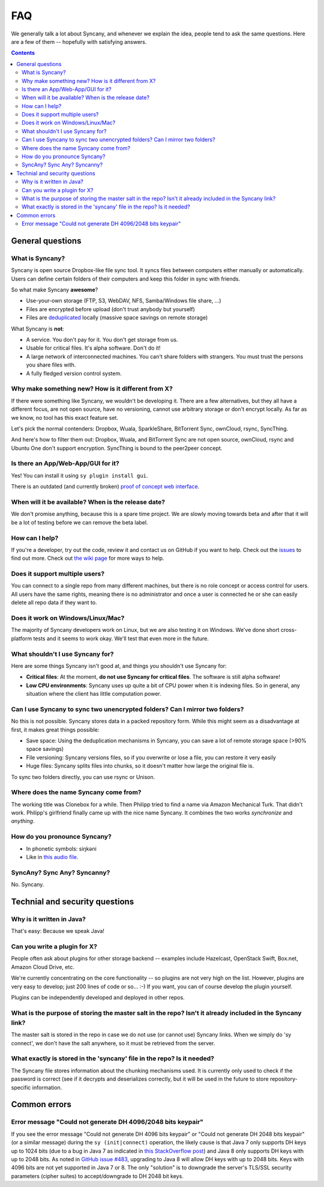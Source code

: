 FAQ
===
We generally talk a lot about Syncany, and whenever we explain the idea, people tend to ask the same questions. Here are a few of them -- hopefully with satisfying answers.

.. contents::

General questions 
-----------------

What is Syncany?
^^^^^^^^^^^^^^^^
Syncany is open source Dropbox-like file sync tool. It syncs files between computers either manually or automatically. Users can define certain folders of their computers and keep this folder in sync with friends. 

So what make Syncany **awesome**?

- Use-your-own storage (FTP, S3, WebDAV, NFS, Samba/Windows file share, ...)
- Files are encrypted before upload (don't trust anybody but yourself)
- Files are `deduplicated <http://en.wikipedia.org/wiki/Data_deduplication>`_ locally (massive space savings on remote storage)

What Syncany is **not**:

- A service. You don't pay for it. You don't get storage from us. 
- Usable for critical files. It's alpha software. Don't do it!
- A large network of interconnected machines. You can't share folders with strangers. You must trust the persons you share files with.
- A fully fledged version control system. 

Why make something new? How is it different from X?
^^^^^^^^^^^^^^^^^^^^^^^^^^^^^^^^^^^^^^^^^^^^^^^^^^^
If there were something like Syncany, we wouldn't be developing it. There are a few alternatives, but they all have a different focus, are not open source, have no versioning, cannot use arbitrary storage or don't encrypt locally. As far as we know, no tool has this exact feature set.

Let's pick the normal contenders: Dropbox, Wuala, SparkleShare, BitTorrent Sync, ownCloud, rsync, SyncThing.

And here's how to filter them out: Dropbox, Wuala, and BitTorrent Sync are not open source, ownCloud, rsync and Ubuntu One don't support encryption. SyncThing is bound to the peer2peer concept.

Is there an App/Web-App/GUI for it?
^^^^^^^^^^^^^^^^^^^^^^^^^^^^^^^^^^^
Yes! You can install it using ``sy plugin install gui``.

There is an outdated (and currently broken) `proof of concept web interface <https://github.com/syncany/syncany-plugin-simpleweb>`_.

When will it be available? When is the release date?
^^^^^^^^^^^^^^^^^^^^^^^^^^^^^^^^^^^^^^^^^^^^^^^^^^^^
We don't promise anything, because this is a spare time project. We are slowly moving towards beta and after that it will be a lot of testing before we can remove the beta label. 

How can I help?
^^^^^^^^^^^^^^^
If you're a developer, try out the code, review it and contact us on GitHub if you want to help. Check out the `issues <https://github.com/syncany/syncany/issues?state=open>`_ to find out more. Check out `the wiki page <https://github.com/syncany/syncany/wiki>`_ for more ways to help.

Does it support multiple users?
^^^^^^^^^^^^^^^^^^^^^^^^^^^^^^^
You can connect to a single repo from many different machines, but there is no role concept or access control for users. All users have the same rights, meaning there is no administrator and once a user is connected he or she can easily delete all repo data if they want to.

Does it work on Windows/Linux/Mac?
^^^^^^^^^^^^^^^^^^^^^^^^^^^^^^^^^^
The majority of Syncany developers work on Linux, but we are also testing it on Windows. We've done short cross-platform tests and it seems to work okay. We'll test that even more in the future.

What shouldn't I use Syncany for?
^^^^^^^^^^^^^^^^^^^^^^^^^^^^^^^^^
Here are some things Syncany isn't good at, and things you shouldn't use Syncany for:

- **Critical files**: At the moment, **do not use Syncany for critical files**. The software is still alpha software! 
- **Low CPU environments**: Syncany uses up quite a bit of CPU power when it is indexing files. So in general, any situation where the client has little computation power.

Can I use Syncany to sync two unencrypted folders? Can I mirror two folders?
^^^^^^^^^^^^^^^^^^^^^^^^^^^^^^^^^^^^^^^^^^^^^^^^^^^^^^^^^^^^^^^^^^^^^^^^^^^^
No this is not possible. Syncany stores data in a packed repository form. While this might seem as a disadvantage at first, it makes great things possible:

- Save space: Using the deduplication mechanisms in Syncany, you can save a lot of remote storage space (>90% space savings)
- File versioning: Syncany versions files, so if you overwrite or lose a file, you can restore it very easily
- Huge files: Syncany splits files into chunks, so it doesn't matter how large the original file is.

To sync two folders directly, you can use rsync or Unison.

Where does the name Syncany come from?
^^^^^^^^^^^^^^^^^^^^^^^^^^^^^^^^^^^^^^
The working title was Clonebox for a while. Then Philipp tried to find a name via Amazon Mechanical Turk. That didn't work. Philipp's girlfriend finally came up with the nice name Syncany. It combines the two works *synchronize* and *anything*.

How do you pronounce Syncany?
^^^^^^^^^^^^^^^^^^^^^^^^^^^^^

- In phonetic symbols: siŋkəni
- Like in `this audio file <_static/syncany.mp3>`_.

SyncAny? Sync Any? Syncanny?
^^^^^^^^^^^^^^^^^^^^^^^^^^^^
No. Syncany.

Technial and security questions
-------------------------------

Why is it written in Java?
^^^^^^^^^^^^^^^^^^^^^^^^^^
That's easy: Because we speak Java!

Can you write a plugin for X?
^^^^^^^^^^^^^^^^^^^^^^^^^^^^^
People often ask about plugins for other storage backend -- examples include Hazelcast, OpenStack Swift, Box.net, Amazon Cloud Drive, etc. 

We're currently concentrating on the core functionality -- so plugins are not very high on the list. However, plugins are very easy to develop; just 200 lines of code or so... :-)﻿ If you want, you can of course develop the plugin yourself. 

Plugins can be independently developed and deployed in other repos.

What is the purpose of storing the master salt in the repo? Isn't it already included in the Syncany link?
^^^^^^^^^^^^^^^^^^^^^^^^^^^^^^^^^^^^^^^^^^^^^^^^^^^^^^^^^^^^^^^^^^^^^^^^^^^^^^^^^^^^^^^^^^^^^^^^^^^^^^^^^^
The master salt is stored in the repo in case we do not use (or cannot use) Syncany links. When we simply do 'sy connect', we don't have the salt anywhere, so it must be retrieved from the server.

What exactly is stored in the 'syncany' file in the repo? Is it needed?
^^^^^^^^^^^^^^^^^^^^^^^^^^^^^^^^^^^^^^^^^^^^^^^^^^^^^^^^^^^^^^^^^^^^^^^
The Syncany file stores information about the chunking mechanisms used. It is currently only used to check if the password is correct (see if it decrypts and deserializes correctly, but it will be used in the future to store repository-specific information.

Common errors
-------------

Error message "Could not generate DH 4096/2048 bits keypair"
^^^^^^^^^^^^^^^^^^^^^^^^^^^^^^^^^^^^^^^^^^^^^^^^^^^^^^^^^^^^

If you see the error message "Could not generate DH 4096 bits keypair" or "Could not generate DH 2048 bits keypair" (or a similar message) during the ``sy (init|connect)`` operation, the likely cause is that Java 7 only supports DH keys up to 1024 bits (due to a bug in Java 7 as indicated in `this StackOverflow post <http://stackoverflow.com/questions/6851461/java-why-does-ssl-handshake-give-could-not-generate-dh-keypair-exception/6852095#6852095>`_) and Java 8 only supports DH keys with up to 2048 bits. As noted in `GitHub issue #483 <https://github.com/syncany/syncany/issues/483>`_, upgrading to Java 8 will allow DH keys with up to 2048 bits. Keys with 4096 bits are not yet supported in Java 7 or 8. The only "solution" is to downgrade the server's TLS/SSL security parameters (cipher suites) to accept/downgrade to DH 2048 bit keys.


